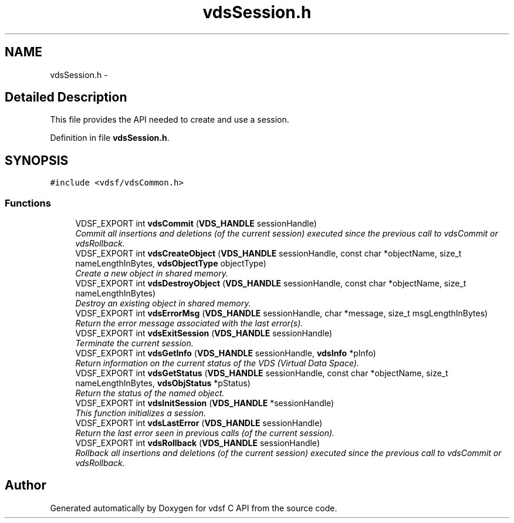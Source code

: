 .TH "vdsSession.h" 3 "22 Nov 2007" "Version 0.1.0" "vdsf C API" \" -*- nroff -*-
.ad l
.nh
.SH NAME
vdsSession.h \- 
.SH "Detailed Description"
.PP 
This file provides the API needed to create and use a session. 


.PP
Definition in file \fBvdsSession.h\fP.
.SH SYNOPSIS
.br
.PP
\fC#include <vdsf/vdsCommon.h>\fP
.br

.SS "Functions"

.in +1c
.ti -1c
.RI "VDSF_EXPORT int \fBvdsCommit\fP (\fBVDS_HANDLE\fP sessionHandle)"
.br
.RI "\fICommit all insertions and deletions (of the current session) executed since the previous call to vdsCommit or vdsRollback. \fP"
.ti -1c
.RI "VDSF_EXPORT int \fBvdsCreateObject\fP (\fBVDS_HANDLE\fP sessionHandle, const char *objectName, size_t nameLengthInBytes, \fBvdsObjectType\fP objectType)"
.br
.RI "\fICreate a new object in shared memory. \fP"
.ti -1c
.RI "VDSF_EXPORT int \fBvdsDestroyObject\fP (\fBVDS_HANDLE\fP sessionHandle, const char *objectName, size_t nameLengthInBytes)"
.br
.RI "\fIDestroy an existing object in shared memory. \fP"
.ti -1c
.RI "VDSF_EXPORT int \fBvdsErrorMsg\fP (\fBVDS_HANDLE\fP sessionHandle, char *message, size_t msgLengthInBytes)"
.br
.RI "\fIReturn the error message associated with the last error(s). \fP"
.ti -1c
.RI "VDSF_EXPORT int \fBvdsExitSession\fP (\fBVDS_HANDLE\fP sessionHandle)"
.br
.RI "\fITerminate the current session. \fP"
.ti -1c
.RI "VDSF_EXPORT int \fBvdsGetInfo\fP (\fBVDS_HANDLE\fP sessionHandle, \fBvdsInfo\fP *pInfo)"
.br
.RI "\fIReturn information on the current status of the VDS (Virtual Data Space). \fP"
.ti -1c
.RI "VDSF_EXPORT int \fBvdsGetStatus\fP (\fBVDS_HANDLE\fP sessionHandle, const char *objectName, size_t nameLengthInBytes, \fBvdsObjStatus\fP *pStatus)"
.br
.RI "\fIReturn the status of the named object. \fP"
.ti -1c
.RI "VDSF_EXPORT int \fBvdsInitSession\fP (\fBVDS_HANDLE\fP *sessionHandle)"
.br
.RI "\fIThis function initializes a session. \fP"
.ti -1c
.RI "VDSF_EXPORT int \fBvdsLastError\fP (\fBVDS_HANDLE\fP sessionHandle)"
.br
.RI "\fIReturn the last error seen in previous calls (of the current session). \fP"
.ti -1c
.RI "VDSF_EXPORT int \fBvdsRollback\fP (\fBVDS_HANDLE\fP sessionHandle)"
.br
.RI "\fIRollback all insertions and deletions (of the current session) executed since the previous call to vdsCommit or vdsRollback. \fP"
.in -1c
.SH "Author"
.PP 
Generated automatically by Doxygen for vdsf C API from the source code.
